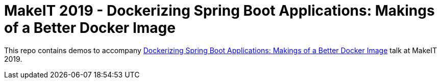 = MakeIT 2019 - Dockerizing Spring Boot Applications: Makings of a Better Docker Image

This repo contains demos to accompany https://www.makeit.si/index.php/vsebina/java-devops/item/80-dockerizing-spring-boot-applications-makings-of-a-better-docker-image[Dockerizing Spring Boot Applications: Makings of a Better Docker Image] talk at MakeIT 2019.
